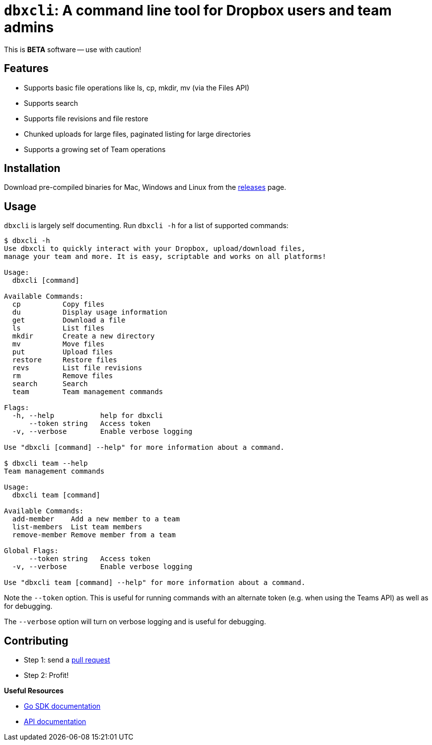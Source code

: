 = `dbxcli`: A command line tool for Dropbox users and team admins

This is *BETA* software -- use with caution!

== Features

  * Supports basic file operations like ls, cp, mkdir, mv (via the Files API)
  * Supports search
  * Supports file revisions and file restore
  * Chunked uploads for large files, paginated listing for large directories
  * Supports a growing set of Team operations

== Installation

Download pre-compiled binaries for Mac, Windows and Linux from the https://github.com/dropbox/dbxcli/releases[releases] page.

== Usage

`dbxcli` is largely self documenting. Run `dbxcli -h` for a list of supported commands:

[source, sh]
----
$ dbxcli -h
Use dbxcli to quickly interact with your Dropbox, upload/download files,
manage your team and more. It is easy, scriptable and works on all platforms!

Usage:
  dbxcli [command]

Available Commands:
  cp          Copy files
  du          Display usage information
  get         Download a file
  ls          List files
  mkdir       Create a new directory
  mv          Move files
  put         Upload files
  restore     Restore files
  revs        List file revisions
  rm          Remove files
  search      Search
  team        Team management commands

Flags:
  -h, --help           help for dbxcli
      --token string   Access token
  -v, --verbose        Enable verbose logging

Use "dbxcli [command] --help" for more information about a command.

$ dbxcli team --help
Team management commands

Usage:
  dbxcli team [command]

Available Commands:
  add-member    Add a new member to a team
  list-members  List team members
  remove-member Remove member from a team

Global Flags:
      --token string   Access token
  -v, --verbose        Enable verbose logging

Use "dbxcli team [command] --help" for more information about a command.
----

Note the `--token` option. This is useful for running commands with an alternate token (e.g. when using the Teams API) as well as for debugging.

The `--verbose` option will turn on verbose logging and is useful for debugging.

== Contributing

 * Step 1: send a https://help.github.com/articles/using-pull-requests/[pull request]
 * Step 2: Profit!
 
**Useful Resources**

* https://godoc.org/github.com/dropbox/dropbox-sdk-go-unofficial[Go SDK documentation]
* https://www.dropbox.com/developers/documentation/http/documentation[API documentation]
